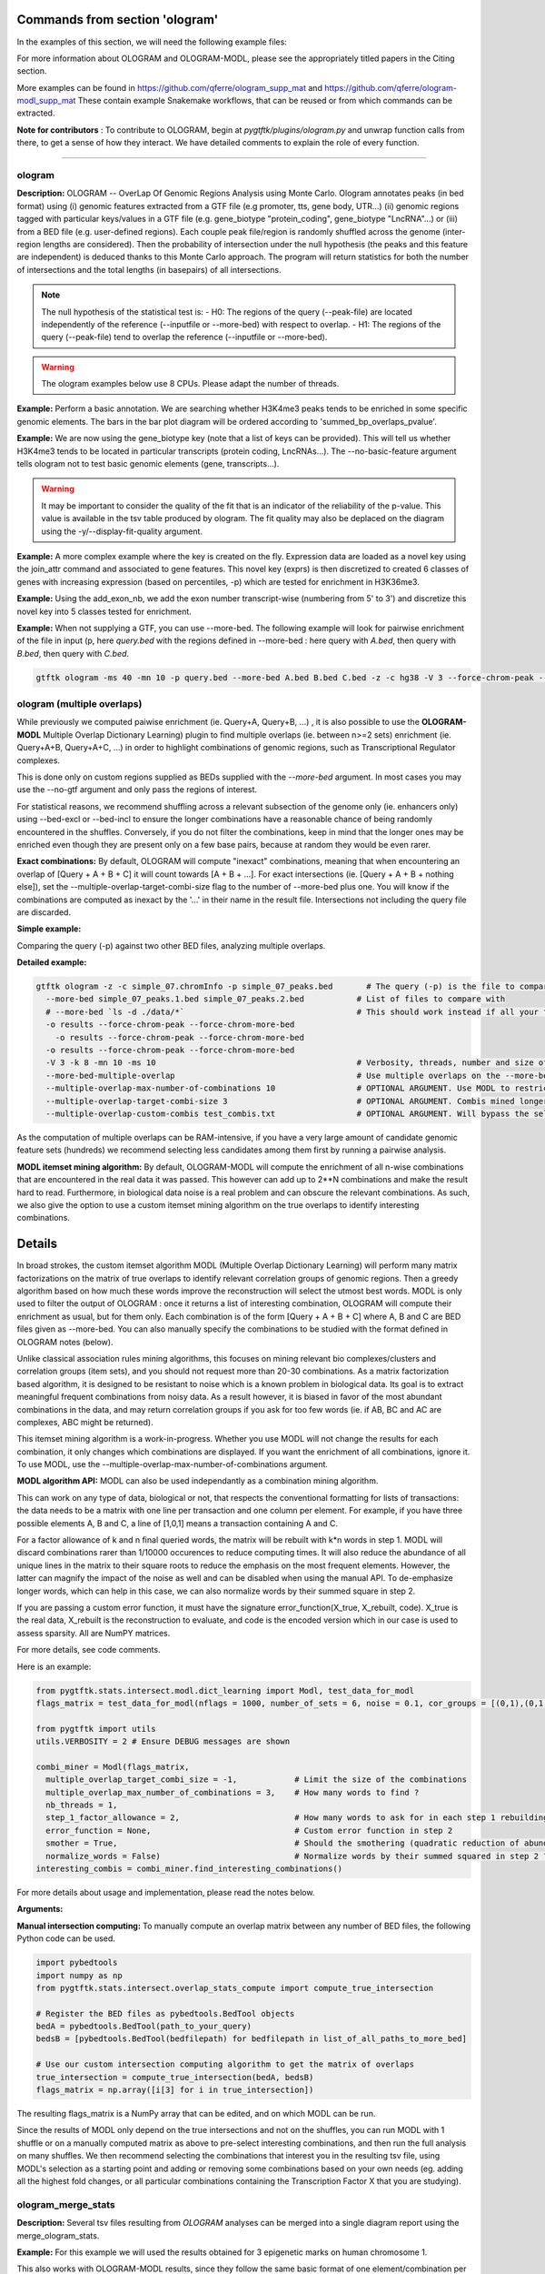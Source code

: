 Commands from section 'ologram'
------------------------------------


In the examples of this section, we will need the following example files:

.. command-output:: gtftk get_example -q -d simple -f '*'
	:shell:

.. command-output:: gtftk get_example -q -d mini_real -f '*'
	:shell:

.. command-output:: gtftk get_example -q -d hg38_chr1 -f '*'
	:shell:

.. command-output:: gtftk get_example -q -d ologram_1 -f '*'
	:shell:

.. command-output:: gtftk get_example -q -d simple_07 -f '*'
	:shell:

.. command-output:: gtftk get_example -q -d ologram_2 -f '*'
	:shell:



For more information about OLOGRAM and OLOGRAM-MODL, please see the appropriately titled papers in the Citing section.

More examples can be found in https://github.com/qferre/ologram_supp_mat and https://github.com/qferre/ologram-modl_supp_mat 
These contain example Snakemake workflows, that can be reused or from which commands can be extracted.

**Note for contributors** : To contribute to OLOGRAM, begin at *pygtftk/plugins/ologram.py* and unwrap function calls from there, to get a sense of how they interact. We have detailed comments to explain the role of every function.



------------------------------------------------------------------------------------------------------------------



ologram
~~~~~~~~~~~~~~~~~~~~~~

**Description:** OLOGRAM -- OverLap Of Genomic Regions Analysis using Monte Carlo. Ologram annotates peaks
(in bed format) using (i) genomic features extracted from a GTF file (e.g promoter, tts, gene body, UTR...)
(ii) genomic regions tagged with particular keys/values in a GTF file (e.g. gene_biotype "protein_coding",
gene_biotype "LncRNA"...) or (iii) from a BED file (e.g. user-defined regions). Each couple peak file/region
is randomly shuffled across the genome (inter-region lengths are considered). Then the probability of intersection
under the null hypothesis (the peaks and this feature are independent) is deduced thanks to this Monte Carlo approach.
The program will return statistics for both the number of intersections and the total lengths (in basepairs) of all intersections.


.. note:: The null hypothesis of the statistical test is:
	- H0: The regions of the query (--peak-file) are located independently of the reference (--inputfile or --more-bed) with respect to overlap.
	- H1: The regions of the query (--peak-file) tend to overlap the reference (--inputfile or --more-bed).


.. warning:: The ologram examples below use 8 CPUs. Please adapt the number of threads.




**Example:** Perform a basic annotation. We are searching whether H3K4me3 peaks tends to be enriched in some specific genomic elements. The bars in the bar plot diagram will be ordered according to 'summed_bp_overlaps_pvalue'.


.. command-output:: gtftk ologram -i hg38_chr1.gtf.gz -p ENCFF112BHN_H3K4me3_chr1.bed -c hg38_chr1.genome -u 1500 -d 1500 -D  -pf example_pa_01.pdf -k 8 -j summed_bp_overlaps_pvalue
	:shell:


.. raw:: html

  <br>
  <table>
  <tr>
  <td valign="top">
  <iframe src="_static/example_pa_01.pdf" title="your_title" align="top" width="500" height="620" width="50%" frameborder="0" scrolling="auto" target="Message">
  </iframe>
  </td>
  </tr>
  </table>
  <br>
  <br>


**Example:** We are now using the gene_biotype key (note that a list of keys can be provided). This will tell us whether H3K4me3 tends to be located in particular transcripts (protein coding, LncRNAs...). The --no-basic-feature argument tells ologram not to test basic genomic elements (gene, transcripts...).

.. command-output:: gtftk select_by_key -i mini_real.gtf.gz -k gene_biotype -v protein_coding,lincRNA,antisense,processed_transcript  |  gtftk ologram  -m gene_biotype -p ENCFF112BHN_H3K4me3_K562_sub.bed -c hg38 -D -n  -pf example_pa_02.pdf -k 8 -j summed_bp_overlaps_pvalue
	:shell:


.. raw:: html

  <br>
  <table>
  <tr>
  <td valign="top">
  <iframe src="_static/example_pa_02.pdf" title="your_title" align="top" width="500" height="620" width="50%" frameborder="0" scrolling="auto" target="Message">
  </iframe>
  </td>
  </tr>
  </table>
  <br>
  <br>


.. warning:: It may be important to consider the quality of the fit that is an indicator of the reliability of the p-value. This value is available in the tsv table produced by ologram. The fit quality may also be deplaced on the diagram using the -y/--display-fit-quality argument.


**Example:** A more complex example where the key is created on the fly. Expression data are loaded as a novel key using the join_attr command and associated to gene features. This novel key (exprs) is then discretized to created 6 classes of genes with increasing expression (based on percentiles, -p) which are tested for enrichment in H3K36me3.

.. command-output:: gtftk join_attr -i mini_real.gtf.gz -H -j mini_real_counts_ENCFF630HEX.tsv -k gene_name -n exprs -t exon | gtftk discretize_key -k exprs -p -d exprs_class -n 6  -u | gtftk ologram -p ENCFF119BYM_H3K36me3_K562_sub.bed -c hg38 -D -n -m exprs_class -pf example_pa_03.pdf -k 8 -j summed_bp_overlaps_pvalue
	:shell:


.. raw:: html

  <br>
  <table>
  <tr>
  <td valign="top">
  <iframe src="_static/example_pa_03.pdf" title="your_title" align="top" width="500" height="620" width="50%" frameborder="0" scrolling="auto" target="Message">
  </iframe>
  </td>
  </tr>
  </table>
  <br>
  <br>

**Example:** Using the add_exon_nb, we add the exon number transcript-wise (numbering from 5' to 3') and discretize this novel key into 5 classes tested for enrichment.

.. command-output:: gtftk add_exon_nb -k exon_nbr -i mini_real.gtf.gz | gtftk discretize_key -p -d exon_nbr_cat -n 5  -k exon_nbr | gtftk ologram -p ENCFF112BHN_H3K4me3_K562_sub.bed -c hg38 -D -n -m exon_nbr_cat -pf example_pa_04.pdf -k 8 -j summed_bp_overlaps_pvalue
	:shell:


.. raw:: html

  <br>
  <table>
  <tr>
  <td valign="top">
  <iframe src="_static/example_pa_04.pdf" title="your_title" align="top" width="500" height="620" width="50%" frameborder="0" scrolling="auto" target="Message">
  </iframe>
  </td>
  </tr>
  </table>
  <br>
  <br>






**Example:** When not supplying a GTF, you can use --more-bed. The following example will look for pairwise enrichment of the file in input (p, here *query.bed* with the regions defined in --more-bed : here query with *A.bed*, then query with *B.bed*, then query with *C.bed*.

.. code-block:: bash

	gtftk ologram -ms 40 -mn 10 -p query.bed --more-bed A.bed B.bed C.bed -z -c hg38 -V 3 --force-chrom-peak --force-chrom-more-bed









ologram (multiple overlaps)
~~~~~~~~~~~~~~~~~~~~~~~~~~~~~~~

While previously we computed paiwise enrichment (ie. Query+A, Query+B, ...) , it is also possible to use the **OLOGRAM-MODL** Multiple Overlap Dictionary Learning) plugin to find multiple overlaps (ie. between n>=2 sets) enrichment (ie. Query+A+B, Query+A+C, ...) in order to highlight combinations of genomic regions, such as Transcriptional Regulator complexes. 

This is done only on custom regions supplied as BEDs supplied with the `--more-bed` argument. In most cases you may use the --no-gtf argument and only pass the regions of interest.

For statistical reasons, we recommend shuffling across a relevant subsection of the genome only (ie. enhancers only) using --bed-excl or --bed-incl to ensure the longer combinations have a reasonable chance of being randomly encountered in the shuffles. Conversely, if you do not filter the combinations, keep in mind that the longer ones may be enriched even though they are present only on a few base pairs, because at random they would be even rarer.

**Exact combinations:** By default, OLOGRAM will compute "inexact" combinations, meaning that when encountering an overlap of [Query + A + B + C] it will count towards [A + B + ...]. For exact intersections (ie. [Query + A + B + nothing else]), set the --multiple-overlap-target-combi-size flag to the number of --more-bed plus one. You will know if the combinations are computed as inexact by the '...' in their name in the result file. Intersections not including the query file are discarded.



**Simple example:**

Comparing the query (-p) against two other BED files, analyzing multiple overlaps.

.. command-output:: gtftk ologram -z -w -q -c simple_07.chromInfo -p simple_07_peaks.bed --more-bed simple_07_peaks.1.bed simple_07_peaks.2.bed --more-bed-multiple-overlap
  :shell:


**Detailed example:**

.. code-block:: bash

  gtftk ologram -z -c simple_07.chromInfo -p simple_07_peaks.bed       # The query (-p) is the file to compare against.
    --more-bed simple_07_peaks.1.bed simple_07_peaks.2.bed           # List of files to compare with
    # --more-bed `ls -d ./data/*`                                    # This should work instead if all your files are in the 'data' subdirectory
    -o results --force-chrom-peak --force-chrom-more-bed  
      -o results --force-chrom-peak --force-chrom-more-bed  
    -o results --force-chrom-peak --force-chrom-more-bed  
    -V 3 -k 8 -mn 10 -ms 10                                          # Verbosity, threads, number and size of minibatches
    --more-bed-multiple-overlap                                      # Use multiple overlaps on the --more-bed
    --multiple-overlap-max-number-of-combinations 10                 # OPTIONAL ARGUMENT. Use MODL to restrict to this many combinations.
    --multiple-overlap-target-combi-size 3                           # OPTIONAL ARGUMENT. Combis mined longer than this size will not be shown.
    --multiple-overlap-custom-combis test_combis.txt                 # OPTIONAL ARGUMENT. Will bypass the selection by the previous two arguments and work only on the combinations defined in this file.



.. raw:: html

  <br>
  <table>
  <tr>
  <td valign="top">
  <iframe src="_static/example_ologram_modl.pdf" title="your_title" align="top" width="500" height="620" width="50%" frameborder="0" scrolling="auto" target="Message">
  </iframe>
  </td>
  </tr>
  </table>
  <br>
  <br>


As the computation of multiple overlaps can be RAM-intensive, if you have a very large amount of candidate genomic feature sets (hundreds) we recommend selecting less candidates among them first by running a pairwise analysis.



**MODL itemset mining algorithm:** By default, OLOGRAM-MODL will compute the enrichment of all n-wise combinations that are encountered in the real data it was passed. This however can add up to 2**N combinations and make the result hard to read. Furthermore, in biological data noise is a real problem and can obscure the relevant combinations. As such, we also give the option to use a custom itemset mining algorithm on the true overlaps to identify interesting combinations. 



Details
-----------------


In broad strokes, the custom itemset algorithm MODL (Multiple Overlap Dictionary Learning) will perform many matrix factorizations on the matrix of true overlaps to identify relevant correlation groups of genomic regions. Then a greedy algorithm based on how much these words improve the reconstruction will select the utmost best words. MODL is only used to filter the output of OLOGRAM : once it returns a list of interesting combination, OLOGRAM will compute their enrichment as usual, but for them only. Each combination is of the form [Query + A + B + C] where A, B and C are BED files given as --more-bed. You can also manually specify the combinations to be studied with the format defined in OLOGRAM notes (below).

Unlike classical association rules mining algorithms, this focuses on mining relevant bio complexes/clusters and correlation groups (item sets), and you should not request more than 20-30 combinations. As a matrix factorization based algorithm, it is designed to be resistant
to noise which is a known problem in biological data. Its goal is to extract meaningful frequent combinations from noisy data. As a result however, it is biased in favor of the most abundant combinations in the data, and may return correlation groups if you ask for too few words (ie. if AB, BC and AC are complexes, ABC might be returned).


This itemset mining algorithm is a work-in-progress. Whether you use MODL will not change the results for each combination, it only changes which combinations are displayed. If you want the enrichment of all combinations, ignore it. To use MODL, use the --multiple-overlap-max-number-of-combinations argument.



**MODL algorithm API:** MODL can also be used independantly as a combination mining algorithm. 

This can work on any type of data, biological or not, that respects the conventional formatting for lists of transactions: the data needs to be a matrix with one line per transaction and one column per element. For example, if you have three possible elements A, B and C, a line of [1,0,1] means a transaction containing A and C.

For a factor allowance of k and n final queried words, the matrix will be rebuilt with k*n words in step 1. MODL will discard combinations rarer than 1/10000 occurences to reduce computing times. It will also reduce the abundance of all unique lines in the matrix to their square roots to reduce the emphasis on the most frequent elements. However, the latter can magnify the impact of the noise as well and can be disabled when using the manual API. To de-emphasize longer words, which can help in this case, we can also normalize words by their summed square in step 2.

If you are passing a custom error function, it must have the signature error_function(X_true, X_rebuilt, code). X_true is the real data, X_rebuilt is the reconstruction to evaluate, and code is the encoded version which in our case is used to assess sparsity.  All are NumPY matrices.

For more details, see code comments.

Here is an example:

.. code-block:: python

  from pygtftk.stats.intersect.modl.dict_learning import Modl, test_data_for_modl
  flags_matrix = test_data_for_modl(nflags = 1000, number_of_sets = 6, noise = 0.1, cor_groups = [(0,1),(0,1,2,3),(4,5)])

  from pygtftk import utils
  utils.VERBOSITY = 2 # Ensure DEBUG messages are shown

  combi_miner = Modl(flags_matrix, 
    multiple_overlap_target_combi_size = -1,            # Limit the size of the combinations
    multiple_overlap_max_number_of_combinations = 3,    # How many words to find ?
    nb_threads = 1,
    step_1_factor_allowance = 2,                        # How many words to ask for in each step 1 rebuilding, as a multiplier of multiple_overlap_max_number_of_combinations
    error_function = None,                              # Custom error function in step 2
    smother = True,                                     # Should the smothering (quadratic reduction of abundance) be applied ?
    normalize_words = False)                            # Normalize words by their summed squared in step 2 ?
  interesting_combis = combi_miner.find_interesting_combinations()   


For more details about usage and implementation, please read the notes below.

**Arguments:**

.. command-output:: gtftk ologram -h
	:shell:



**Manual intersection computing:** To manually compute an overlap matrix between any number of BED files, the following Python code can be used.

.. code-block:: python

  import pybedtools
  import numpy as np
  from pygtftk.stats.intersect.overlap_stats_compute import compute_true_intersection

  # Register the BED files as pybedtools.BedTool objects
  bedA = pybedtools.BedTool(path_to_your_query)
  bedsB = [pybedtools.BedTool(bedfilepath) for bedfilepath in list_of_all_paths_to_more_bed]
      
  # Use our custom intersection computing algorithm to get the matrix of overlaps
  true_intersection = compute_true_intersection(bedA, bedsB)
  flags_matrix = np.array([i[3] for i in true_intersection])

The resulting flags_matrix is a NumPy array that can be edited, and on which MODL can be run.

Since the results of MODL only depend on the true intersections and not on the shuffles, you can run MODL with 1 shuffle or on a manually computed matrix as above to pre-select interesting combinations, and then run the full analysis on many shuffles. We then recommend selecting the combinations that interest you in the resulting tsv file, using MODL's selection as a starting point and adding or removing some combinations based on your own needs (eg. adding all the highest fold changes, or all particular combinations containing the Transcription Factor X that you are studying).



ologram_merge_stats
~~~~~~~~~~~~~~~~~~~~~~

**Description:** Several tsv files resulting from *OLOGRAM* analyses can be merged into a single diagram report using the merge_ologram_stats.

**Example:** For this example we will used the results obtained for 3 epigenetic marks on human chromosome 1.

.. command-output:: gtftk ologram_merge_stats H3K4me3_ologram_stats.tsv H3K36me3_ologram_stats.tsv H3K79me2_ologram_stats.tsv -o merge_ologram_stats_01.pdf --labels H3K4me3,H3K36me3,H3K79me2
	:shell:


.. raw:: html

  <br>
  <table>
  <tr>
  <td valign="top">
  <iframe src="_static/merge_ologram_stats_01.pdf" title="your_title" align="top" width="500" height="620" width="50%" frameborder="0" scrolling="auto" target="Message">
  </iframe>
  </td>
  </tr>
  </table>
  <br>
  <br>

This also works with OLOGRAM-MODL results, since they follow the same basic format of one element/combination per line.

**Arguments:**

.. command-output:: gtftk ologram_merge_stats -h
	:shell:




ologram_modl_treeify
~~~~~~~~~~~~~~~~~~~~~~

**Description:** Visualize n-wise enrichment results (OLOGRAM-MODL) as a tree of combinations. Works on the result (tsv file) of an OLOGRAM analysis called with --more-bed-multiple-overlap. On the graph, S designated the total number of basepairs in which this combinations is encountered in the real data. Fold change gives the ratio with the number of basepairs in the shuffles, with the associated Negative Binomial p-value.

This recommended representation is useful to find master regulators, by showing which additions to a combinations increase its enrichment, and allowing to see whether overlaps that contain the element X also contain the element Y (looking at how a child combination accounts for the S of its parent in an inexact counting).

The tsv result file can be edited before passing it to the command, for example by keeping only the combinations you are interested in, such as all combinations containing the Transcription Factor you are studying. We recommend running MODL to make a pre-selection.

We also recommend discarding the rarest combinations found on such a very small number of basepairs that they are unlikely tobe biologically significant. This is mostly relevant when you have many sets (k >= 5) since longer combinations will often be enriched through sheer unlikelihood. 

.. command-output:: gtftk ologram_modl_treeify -i multiple_overlap_trivial_ologram_stats.tsv -o treeified.pdf -l ThisWasTheNameOfTheQuery
	:shell:

.. raw:: html

  <br>
  <table>
  <tr>
  <td valign="top">
  <iframe src="_static/treeified.pdf" title="your_title" align="top" width="500" height="620" width="50%" frameborder="0" scrolling="auto" target="Message">
  </iframe>
  </td>
  </tr>
  </table>
  <br>
  <br>

.. command-output:: gtftk ologram_modl_treeify -h
	:shell:




ologram_merge_runs
~~~~~~~~~~~~~~~~~~~~~~

**Description:** Merge several runs of OLOGRAM into a single run, by treating each a "superbatch" of shuffles.

OLOGRAM remembers all intersections occuring inside all minibatches, so as to calculate statistics. If you are using a large number of shuffles and/or very large files, this may cost a lot of RAM. In practice, you will seldom need more than 100 shuffles. But optionally, if you require increased precision, you can run OLOGRAM several times, treat each run as a "batch of batches" and merge and recalculate stats on the merged superbatch automatically using this command.

Around 100 shuffles is usually enough, since a Negative Binomial under 1/100 (meaning this combination was not seen at least once in 100 shuffles) would not mean much anyways. 

.. code-block:: bash

  # Make several OLOGRAM runs
  N_RUNS = 100
  for i in {1..$N_RUNS}
  do
    ologram ...
  done

  # Merge those runs
  gtftk ologram_merge_runs --inputfiles `ls ./results/*.tsv` -o ./merged_batches_result.tsv -V 3


Other commands such as ologram_modl_treeify can now be called on the resulting tsv, which respects the OLOGRAM format.

.. command-output:: gtftk ologram_merge_runs -h
	:shell:
